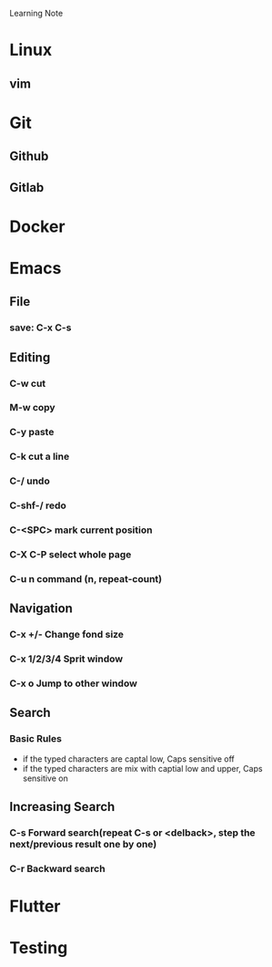 
Learning Note

* Linux
** vim
* Git
** Github
** Gitlab
* Docker
* Emacs
** File
*** save: C-x C-s
** Editing
*** C-w                     cut
*** M-w                     copy
*** C-y                     paste
*** C-k                     cut a line
*** C-/                     undo
*** C-shf-/                 redo
*** C-<SPC>                 mark current position
*** C-X C-P                 select whole page
*** C-u n command           (n, repeat-count)

** Navigation
*** C-x +/-                 Change fond size
*** C-x 1/2/3/4             Sprit window
*** C-x o                   Jump to other window
** Search
*** Basic Rules
    - if the typed characters are captal low, Caps sensitive off
    - if the typed characters are mix with captial low and upper, Caps sensitive on
** Increasing Search   
*** C-s                       Forward search(repeat C-s or <delback>, step the next/previous result one by one)
*** C-r                       Backward search
* Flutter

* Testing

